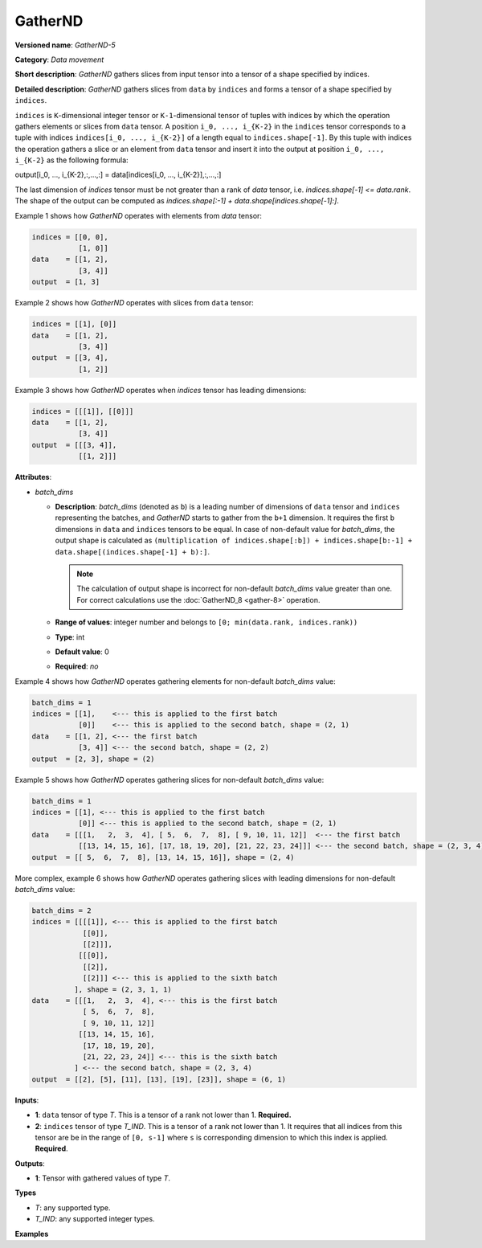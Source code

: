 GatherND
========



.. meta::
  :description: Learn about GatherND-5 - a data movement operation,
                which can be performed on two required input tensors.

**Versioned name**: *GatherND-5*

**Category**: *Data movement*

**Short description**: *GatherND* gathers slices from input tensor into a tensor of a shape specified by indices.

**Detailed description**: *GatherND* gathers slices from ``data`` by ``indices`` and forms a tensor of a shape specified by ``indices``.

``indices`` is ``K``-dimensional integer tensor or ``K-1``-dimensional tensor of tuples with indices by which
the operation gathers elements or slices from ``data`` tensor. A position ``i_0, ..., i_{K-2}`` in the ``indices``
tensor corresponds to a tuple with indices ``indices[i_0, ..., i_{K-2}]`` of a length equal to ``indices.shape[-1]``.
By this tuple with indices the operation gathers a slice or an element from ``data`` tensor and insert it into the
output at position ``i_0, ..., i_{K-2}`` as the following formula:

output[i_0, ..., i_{K-2},:,...,:] = data[indices[i_0, ..., i_{K-2}],:,...,:]

The last dimension of `indices` tensor must be not greater than a rank of `data` tensor, i.e. `indices.shape[-1] <= data.rank`.
The shape of the output can be computed as `indices.shape[:-1] + data.shape[indices.shape[-1]:]`.

Example 1 shows how *GatherND* operates with elements from `data` tensor:

.. code-block:: sh

   indices = [[0, 0],
              [1, 0]]
   data    = [[1, 2],
              [3, 4]]
   output  = [1, 3]


Example 2 shows how *GatherND* operates with slices from ``data`` tensor:

.. code-block:: sh

   indices = [[1], [0]]
   data    = [[1, 2],
              [3, 4]]
   output  = [[3, 4],
              [1, 2]]


Example 3 shows how *GatherND* operates when `indices` tensor has leading dimensions:

.. code-block:: sh

   indices = [[[1]], [[0]]]
   data    = [[1, 2],
              [3, 4]]
   output  = [[[3, 4]],
              [[1, 2]]]


**Attributes**:

* *batch_dims*

  * **Description**: *batch_dims* (denoted as ``b``) is a leading number of dimensions of ``data`` tensor
    and ``indices`` representing the batches, and *GatherND* starts to gather from the ``b+1`` dimension.
    It requires the first ``b`` dimensions in ``data`` and ``indices`` tensors to be equal.
    In case of non-default value for *batch_dims*, the output shape is calculated as
    ``(multiplication of indices.shape[:b]) + indices.shape[b:-1] + data.shape[(indices.shape[-1] + b):]``.

    .. note::

       The calculation of output shape is incorrect for non-default *batch_dims* value greater than one.
       For correct calculations use the :doc:`GatherND_8 <gather-8>` operation.

  * **Range of values**: integer number and belongs to ``[0; min(data.rank, indices.rank))``
  * **Type**: int
  * **Default value**: 0
  * **Required**: *no*

Example 4 shows how *GatherND* operates gathering elements for non-default *batch_dims* value:

.. code-block:: sh

   batch_dims = 1
   indices = [[1],    <--- this is applied to the first batch
              [0]]    <--- this is applied to the second batch, shape = (2, 1)
   data    = [[1, 2], <--- the first batch
              [3, 4]] <--- the second batch, shape = (2, 2)
   output  = [2, 3], shape = (2)


Example 5 shows how *GatherND* operates gathering slices for non-default *batch_dims* value:

.. code-block:: sh

   batch_dims = 1
   indices = [[1], <--- this is applied to the first batch
              [0]] <--- this is applied to the second batch, shape = (2, 1)
   data    = [[[1,   2,  3,  4], [ 5,  6,  7,  8], [ 9, 10, 11, 12]]  <--- the first batch
              [[13, 14, 15, 16], [17, 18, 19, 20], [21, 22, 23, 24]]] <--- the second batch, shape = (2, 3, 4)
   output  = [[ 5,  6,  7,  8], [13, 14, 15, 16]], shape = (2, 4)


More complex, example 6 shows how *GatherND* operates gathering slices with leading dimensions
for non-default *batch_dims* value:

.. code-block:: sh

   batch_dims = 2
   indices = [[[[1]], <--- this is applied to the first batch
               [[0]],
               [[2]]],
              [[[0]],
               [[2]],
               [[2]]] <--- this is applied to the sixth batch
             ], shape = (2, 3, 1, 1)
   data    = [[[1,   2,  3,  4], <--- this is the first batch
               [ 5,  6,  7,  8],
               [ 9, 10, 11, 12]]
              [[13, 14, 15, 16],
               [17, 18, 19, 20],
               [21, 22, 23, 24]] <--- this is the sixth batch
             ] <--- the second batch, shape = (2, 3, 4)
   output  = [[2], [5], [11], [13], [19], [23]], shape = (6, 1)


**Inputs**:

* **1**: ``data`` tensor of type *T*. This is a tensor of a rank not lower than 1. **Required.**
* **2**: ``indices`` tensor of type *T_IND*. This is a tensor of a rank not lower than 1.
  It requires that all indices from this tensor are be in the range of ``[0, s-1]`` where ``s`` is
  corresponding dimension to which this index is applied. **Required**.

**Outputs**:

* **1**: Tensor with gathered values of type *T*.

**Types**

* *T*: any supported type.
* *T_IND*: any supported integer types.

**Examples**

.. code-block:: xml
   :force:

   <layer id="1" type="GatherND">
       <data batch_dims=0 />
       <input>
           <port id="0">
               <dim>1000</dim>
               <dim>256</dim>
               <dim>10</dim>
               <dim>15</dim>
           </port>
           <port id="1">
               <dim>25</dim>
               <dim>125</dim>
               <dim>3</dim>
           </port>
       </input>
       <output>
           <port id="3">
               <dim>25</dim>
               <dim>125</dim>
               <dim>15</dim>
           </port>
       </output>
   </layer>


.. code-block:: xml
   :force:

   <layer id="1" type="GatherND">
       <data batch_dims=2 />
       <input>
           <port id="0">
               <dim>30</dim>
               <dim>2</dim>
               <dim>100</dim>
               <dim>35</dim>
           </port>
           <port id="1">
               <dim>30</dim>
               <dim>2</dim>
               <dim>3</dim>
               <dim>1</dim>
           </port>
       </input>
       <output>
           <port id="3">
               <dim>60</dim>
               <dim>3</dim>
               <dim>35</dim>
           </port>
       </output>
   </layer>



